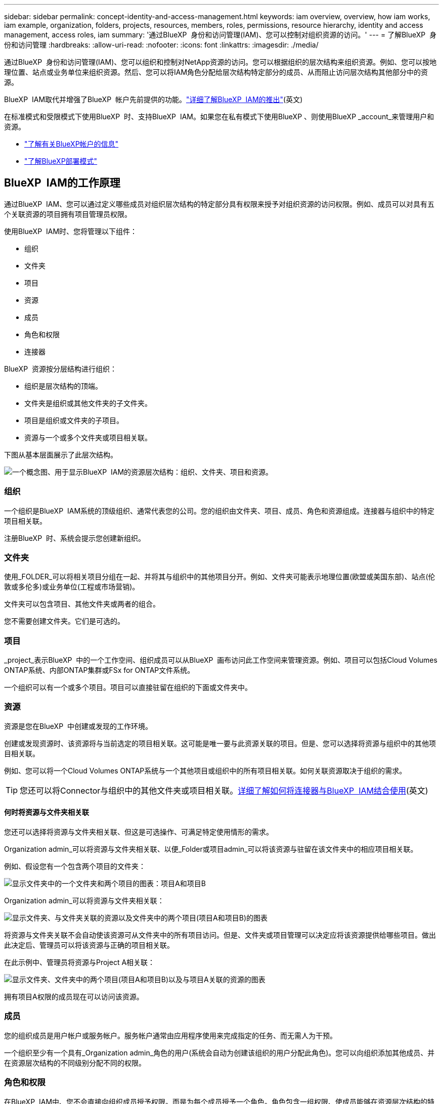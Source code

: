 ---
sidebar: sidebar 
permalink: concept-identity-and-access-management.html 
keywords: iam overview, overview, how iam works, iam example, organization, folders, projects, resources, members, roles, permissions, resource hierarchy, identity and access management, access roles, iam 
summary: '通过BlueXP  身份和访问管理(IAM)、您可以控制对组织资源的访问。' 
---
= 了解BlueXP  身份和访问管理
:hardbreaks:
:allow-uri-read: 
:nofooter: 
:icons: font
:linkattrs: 
:imagesdir: ./media/


[role="lead"]
通过BlueXP  身份和访问管理(IAM)、您可以组织和控制对NetApp资源的访问。您可以根据组织的层次结构来组织资源。例如、您可以按地理位置、站点或业务单位来组织资源。然后、您可以将IAM角色分配给层次结构特定部分的成员、从而阻止访问层次结构其他部分中的资源。

BlueXP  IAM取代并增强了BlueXP  帐户先前提供的功能。link:whats-new.html#iam["详细了解BlueXP  IAM的推出"](英文)

在标准模式和受限模式下使用BlueXP  时、支持BlueXP  IAM。如果您在私有模式下使用BlueXP 、则使用BlueXP _account_来管理用户和资源。

* link:concept-netapp-accounts.html["了解有关BlueXP帐户的信息"]
* link:concept-modes.html["了解BlueXP部署模式"]




== BlueXP  IAM的工作原理

通过BlueXP  IAM、您可以通过定义哪些成员对组织层次结构的特定部分具有权限来授予对组织资源的访问权限。例如、成员可以对具有五个关联资源的项目拥有项目管理员权限。

使用BlueXP  IAM时、您将管理以下组件：

* 组织
* 文件夹
* 项目
* 资源
* 成员
* 角色和权限
* 连接器


BlueXP  资源按分层结构进行组织：

* 组织是层次结构的顶端。
* 文件夹是组织或其他文件夹的子文件夹。
* 项目是组织或文件夹的子项目。
* 资源与一个或多个文件夹或项目相关联。


下图从基本层面展示了此层次结构。

image:diagram-iam-resource-hierarchy.png["一个概念图、用于显示BlueXP  IAM的资源层次结构：组织、文件夹、项目和资源。"]



=== 组织

一个组织是BlueXP  IAM系统的顶级组织、通常代表您的公司。您的组织由文件夹、项目、成员、角色和资源组成。连接器与组织中的特定项目相关联。

注册BlueXP  时、系统会提示您创建新组织。



=== 文件夹

使用_FOLDER_可以将相关项目分组在一起、并将其与组织中的其他项目分开。例如、文件夹可能表示地理位置(欧盟或美国东部)、站点(伦敦或多伦多)或业务单位(工程或市场营销)。

文件夹可以包含项目、其他文件夹或两者的组合。

您不需要创建文件夹。它们是可选的。



=== 项目

_project_表示BlueXP  中的一个工作空间、组织成员可以从BlueXP  画布访问此工作空间来管理资源。例如、项目可以包括Cloud Volumes ONTAP系统、内部ONTAP集群或FSx for ONTAP文件系统。

一个组织可以有一个或多个项目。项目可以直接驻留在组织的下面或文件夹中。



=== 资源

资源是您在BlueXP  中创建或发现的工作环境。

创建或发现资源时、该资源将与当前选定的项目相关联。这可能是唯一要与此资源关联的项目。但是、您可以选择将资源与组织中的其他项目相关联。

例如、您可以将一个Cloud Volumes ONTAP系统与一个其他项目或组织中的所有项目相关联。如何关联资源取决于组织的需求。


TIP: 您还可以将Connector与组织中的其他文件夹或项目相关联。<<连接器,详细了解如何将连接器与BlueXP  IAM结合使用>>(英文)



==== 何时将资源与文件夹相关联

您还可以选择将资源与文件夹相关联、但这是可选操作、可满足特定使用情形的需求。

Organization admin_可以将资源与文件夹相关联、以便_Folder或项目admin_可以将该资源与驻留在该文件夹中的相应项目相关联。

例如、假设您有一个包含两个项目的文件夹：

image:diagram-iam-resource-association-folder-1.png["显示文件夹中的一个文件夹和两个项目的图表：项目A和项目B"]

Organization admin_可以将资源与文件夹相关联：

image:diagram-iam-resource-association-folder-2.png["显示文件夹、与文件夹关联的资源以及文件夹中的两个项目(项目A和项目B)的图表"]

将资源与文件夹关联不会自动使该资源可从文件夹中的所有项目访问。但是、文件夹或项目管理可以决定应将该资源提供给哪些项目。做出此决定后、管理员可以将该资源与正确的项目相关联。

在此示例中、管理员将资源与Project A相关联：

image:diagram-iam-resource-association-folder-3.png["显示文件夹、文件夹中的两个项目(项目A和项目B)以及与项目A关联的资源的图表"]

拥有项目A权限的成员现在可以访问该资源。



=== 成员

您的组织成员是用户帐户或服务帐户。服务帐户通常由应用程序使用来完成指定的任务、而无需人为干预。

一个组织至少有一个具有_Organization admin_角色的用户(系统会自动为创建该组织的用户分配此角色)。您可以向组织添加其他成员、并在资源层次结构的不同级别分配不同的权限。



=== 角色和权限

在BlueXP  IAM中、您不会直接向组织成员授予权限。而是为每个成员授予一个角色。角色包含一组权限、使成员能够在资源层次结构的特定级别执行特定操作。

通过在资源层次结构的特定部分提供权限、您可以将访问权限限制为只能访问成员完成其任务所需的资源。



==== 您可以在其中分配层次结构中的角色

将成员与角色关联时、需要选择整个组织、特定文件夹或特定项目。您选择的角色会为成员授予对层次结构选定部分中资源的权限。



==== 角色继承

分配角色时、该角色将继承到组织层次结构中：

组织:: 您在组织级别授予的角色将由组织中的所有文件夹、项目和资源继承。这意味着该成员对组织中的所有内容都有权限。
文件夹:: 文件夹中的所有文件夹、项目和资源都会继承您在文件夹级别授予的角色。
+
--
例如、如果您在文件夹级别分配了一个角色、并且该文件夹包含三个项目、则该成员将有权访问这三个项目以及任何关联资源。

--
项目:: 您在项目级别授予的角色将由与该项目关联的所有资源继承。




==== 多个角色

您可以在组织层次结构的不同级别为每个组织成员分配一个角色。它可以是同一个角色、也可以是不同的角色。例如、您可以为项目1和项目2分配成员角色A。或者、您也可以为项目1分配成员角色A、为项目2分配角色B。



==== 预定义角色

BlueXP  支持多个预定义角色、您可以将这些角色分配给组织的成员。

link:reference-iam-predefined-roles.html["了解IAM预定义角色"](英文)



=== 连接器

当_Organization admin_创建Connector时，BlueXP  会自动将该Connector与组织和当前选定的项目相关联。Organization admin_可自动从组织中的任何位置访问该Connector。但是、如果您的组织中有其他成员具有不同的角色、这些成员只能从创建连接器的项目访问该连接器、除非您将该连接器与其他项目相关联。

在以下情况下、您可能需要使Connector可用于其他项目：

* 您希望允许组织中的成员使用现有Connector在另一个项目中创建或发现其他工作环境
* 您已将现有资源与另一个项目相关联、该资源由Connector管理
+
如果使用BlueXP  连接器发现了与其他项目关联的资源、则还需要将该连接器与该资源现在关联的项目关联。否则、没有_Organization admin_角色的成员将无法从BlueXP  画布访问连接器及其关联的资源。



您可以从BlueXP  IAM中的*Connectors *页面创建关联：

* 将连接器与项目相关联
+
将连接器与项目关联后、可以在查看项目时从BlueXP  画布访问该连接器。

* 将连接器与文件夹相关联
+
将连接器与文件夹关联不会自动使该连接器可从文件夹中的所有项目访问。在将某个连接器与该特定项目关联之前、组织成员无法从该项目访问该连接器。

+
Organization admin_可能会将Connector与文件夹相关联、以便_Folder或项目admin_可以决定将该Connector与文件夹中的相应项目相关联。





== IAM示例

以下示例显示了如何设置您的组织。



=== 简单的组织

下图显示了一个使用默认项目而不使用文件夹的组织的简单示例。一个成员负责管理整个组织。

image:diagram-iam-example-hierarchy-simple.png["一个概念图、显示了一个组织及其项目、关联资源和一个组织管理员。"]



=== 高级组织

下图显示了一个使用文件夹组织业务中每个地理位置的项目的组织。每个项目都有自己的一组关联资源。成员包括组织管理员和组织中每个文件夹的管理员。

image:diagram-iam-example-hierarchy-advanced.png["一个概念图、显示了一个组织、其中包含三个文件夹、每个文件夹包含三个项目及其关联资源。共有四个成员：一个组织管理员和三个文件夹管理员。"]



== 您可以使用BlueXP  IAM执行哪些操作

以下示例介绍了如何使用IAM管理BlueXP  组织：

* 为特定成员授予特定角色、使其只能完成所需的任务。
* 修改成员权限、因为他们移动了部门或承担了其他职责。
* 删除离开公司的用户。
* 将文件夹或项目添加到层次结构中、因为新业务单位已添加NetApp存储。
* 将资源与另一个项目相关联、因为该资源具有其他团队可以利用的容量。
* 查看成员可以访问的资源。
* 查看与特定项目关联的成员和资源。




== 下一步行动

* link:task-iam-get-started.html["开始使用BlueXP  IAM"]
* link:task-iam-manage-folders-projects.html["使用文件夹和项目组织BlueXP  中的资源"]
* link:task-iam-manage-members-permissions.html["管理BlueXP  成员及其权限"]
* link:task-iam-manage-resources.html["管理BlueXP  组织中的资源层次结构"]
* link:task-iam-associate-connectors.html["将接头与文件夹和项目相关联"]
* link:task-iam-switch-organizations-projects.html["在BlueXP  项目和组织之间切换"]
* link:task-iam-rename-organization.html["重命名BlueXP  组织"]
* link:task-iam-audit-actions-timeline.html["监控或审核IAM活动"]
* link:reference-iam-predefined-roles.html["BlueXP  访问角色"]
* https://docs.netapp.com/us-en/bluexp-automation/tenancyv4/overview.html["了解适用于BlueXP  IAM的API"^]

